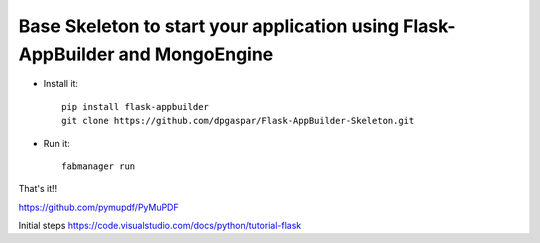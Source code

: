 Base Skeleton to start your application using Flask-AppBuilder and MongoEngine
------------------------------------------------------------------------------

- Install it::

	pip install flask-appbuilder
	git clone https://github.com/dpgaspar/Flask-AppBuilder-Skeleton.git

- Run it::

	fabmanager run


That's it!!

https://github.com/pymupdf/PyMuPDF


Initial steps
https://code.visualstudio.com/docs/python/tutorial-flask
